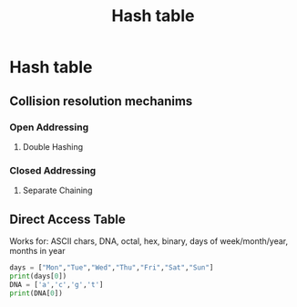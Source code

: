 :PROPERTIES:
:ID:       1704e35c-17d7-4643-a033-5dd7fbbc67c6
:END:
#+TITLE: Hash table


* Hash table
** Collision resolution mechanims
*** Open Addressing
**** Double Hashing
*** Closed Addressing
**** Separate Chaining
** Direct Access Table
Works for: ASCII chars, DNA, octal, hex, binary, days of week/month/year, months in year
#+BEGIN_SRC python :results output
days = ["Mon","Tue","Wed","Thu","Fri","Sat","Sun"]
print(days[0])
DNA = ['a','c','g','t']
print(DNA[0])
#+END_SRC

#+RESULTS:
: Mon
: a
